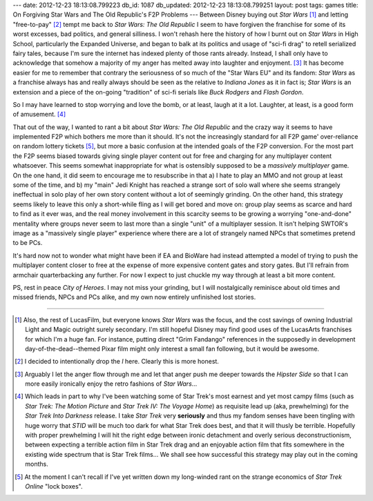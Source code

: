 ---
date: 2012-12-23 18:13:08.799223
db_id: 1087
db_updated: 2012-12-23 18:13:08.799251
layout: post
tags: games
title: On Forgiving Star Wars and The Old Republic's F2P Problems
---
Between Disney buying out *Star Wars* [1]_ and letting "free-to-pay" [2]_ tempt me back to *Star Wars: The Old Republic* I seem to have forgiven the franchise for some of its worst excesses, bad politics, and general silliness. I won't rehash here the history of how I burnt out on *Star Wars* in High School, particularly the Expanded Universe, and began to balk at its politics and usage of "sci-fi drag" to retell serialized fairy tales, because I'm sure the internet has indexed plenty of those rants already. Instead, I shall only have to acknowledge that somehow a majority of my anger has melted away into laughter and enjoyment. [3]_ It has become easier for me to remember that contrary the seriousness of so much of the "Star Wars EU" and its fandom: *Star Wars* as a franchise always has and really always should be seen as the relative to *Indiana Jones* as it in fact is; *Star Wars* is an extension and a piece of the on-going "tradition" of sci-fi serials like *Buck Rodgers* and *Flash Gordon*.

So I may have learned to stop worrying and love the bomb, or at least, laugh at it a lot. Laughter, at least, is a good form of amusement. [4]_

That out of the way, I wanted to rant a bit about *Star Wars: The Old Republic* and the crazy way it seems to have implemented F2P which bothers me more than it should. It's not the increasingly standard for all F2P game' over-reliance on random lottery tickets [5]_, but more a basic confusion at the intended goals of the F2P conversion. For the most part the F2P seems biased towards giving single player content out for free and charging for any multiplayer content whatsoever. This seems somewhat inappropriate for what is ostensibly supposed to be a *massively multiplayer* game. On the one hand, it did seem to encourage me to resubscribe in that a) I hate to play an MMO and not group at least some of the time, and b) my "main" Jedi Knight has reached a strange sort of solo wall where she seems strangely ineffectual in solo play of her own story content without a lot of seemingly grinding. On the other hand, this strategy seems likely to leave this only a short-while fling as I will get bored and move on: group play seems as scarce and hard to find as it ever was, and the real money involvement in this scarcity seems to be growing a worrying "one-and-done" mentality where groups never seem to last more than a single "unit" of a multiplayer session. It isn't helping SWTOR's image as a "massively single player" experience where there are a lot of strangely named NPCs that sometimes pretend to be PCs.

It's hard now not to wonder what might have been if EA and BioWare had instead attempted a model of trying to push the multiplayer content closer to free at the expense of more expensive content gates and story gates. But I'll refrain from armchair quarterbacking any further. For now I expect to just chuckle my way through at least a bit more content.

PS, rest in peace *City of Heroes*. I may not miss your grinding, but I will nostalgically reminisce about old times and missed friends, NPCs and PCs alike, and my own now entirely unfinished lost stories.

----

.. [1] Also, the rest of LucasFilm, but everyone knows *Star Wars* was the focus, and the cost savings of owning Industrial Light and Magic outright surely secondary. I'm still hopeful Disney may find good uses of the LucasArts franchises for which I'm a huge fan. For instance, putting direct "Grim Fandango" references in the supposedly in development day-of-the-dead--themed Pixar film might only interest a small fan following, but it would be awesome.
.. [2] I decided to intentionally drop the *l* here. Clearly this is more honest.
.. [3] Arguably I let the anger flow through me and let that anger push me deeper towards the *Hipster Side* so that I can more easily ironically enjoy the retro fashions of *Star Wars*...
.. [4] Which leads in part to why I've been watching some of Star Trek's most earnest and yet most campy films (such as *Star Trek: The Motion Picture* and *Star Trek IV: The Voyage Home*) as requisite lead up (aka, prewhelming) for the *Star Trek Into Darkness* release. I take *Star Trek* very **seriously** and thus my fandom senses have been tingling with huge worry that *STID* will be much too dark for what Star Trek does best, and that it will thusly be terrible. Hopefully with proper prewhelming I will hit the right edge between ironic detachment and overly serious deconstructionism, between expecting a terrible action film in Star Trek drag and an enjoyable action film that fits somewhere in the existing wide spectrum that is Star Trek films... We shall see how successful this strategy may play out in the coming months.
.. [5] At the moment I can't recall if I've yet written down my long-winded rant on the strange economics of *Star Trek Online* "lock boxes".
